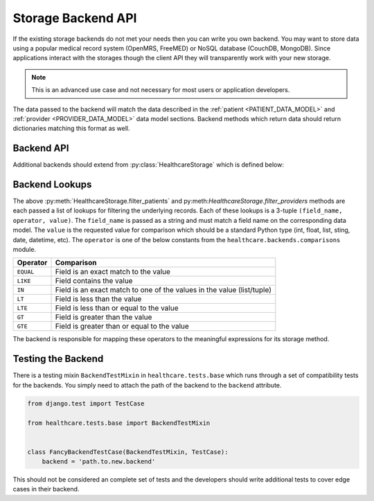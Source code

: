 Storage Backend API
====================================

If the existing storage backends do not met your needs then you can write you own backend.
You may want to store data using a popular medical record system (OpenMRS, FreeMED) or
NoSQL database (CouchDB, MongoDB). Since applications interact with the storages though
the client API they will transparently work with your new storage.

.. note::

    This is an advanced use case and not necessary for most users or application
    developers.

The data passed to the backend will match the data described in the
:ref:`patient <PATIENT_DATA_MODEL>` and :ref:`provider <PROVIDER_DATA_MODEL>` data
model sections. Backend methods which return data should return dictionaries matching
this format as well.


Backend API
------------------------------------

Additional backends should extend from :py:class:`HealthcareStorage` which is
defined below:

.. class:: HealthcareStorage()

    .. method:: get_patient(id)

        Patient data should be fetched for the given ``id`` and returned as a dictionary. If
        the patient does not exist this method should return ``None``.

    .. method:: create_patient(data)

        A patient record should be created for given set of ``data`` given as a dictionary.
        The newly created patient record should be returned as a dictionary.

    .. method:: update_patient(id, data)

        Patient data for the given ``id`` should be updated with the ``data`` dictionary. ``data``
        may not be a full set of the patient fields. This method should return ``True`` if a patient
        was found and updated and ``False`` otherwise.

    .. method:: delete_patient(id)

        Patient data for the given ``id`` should be deleted. This method should return ``True`` if a patient
        was found and deleted and ``False`` otherwise.

    .. method:: filter_patients(*lookups)

        Returns a list of patients matching the set of lookups. If no patients were found it should
        return an empty list. If no lookups were passed it should return all patients. The details
        of the lookup structure is given in the next section. When mutliple lookups are passed,
        the intersection of the results should be returned (default to AND the expressions).

    .. method:: get_provider(id)

        Provider data should be fetched for the given ``id`` and returned as a dictionary. If
        the provider does not exist this method should return ``None``.

    .. method:: create_provider(data)

        A provider record should be created for given set of ``data`` given as a dictionary.
        The newly created provider record should be returned as a dictionary.

    .. method:: update_provider(id, data)

        Provider data for the given ``id`` should be updated with the ``data`` dictionary. ``data``
        may not be a full set of the provider fields. This method should return ``True`` if a provider
        was found and updated and ``False`` otherwise.

    .. method:: delete_provider(id)

        Provider data for the given ``id`` should be deleted. This method should return ``True`` if a
        provider was found and deleted and ``False`` otherwise.

    .. method:: filter_providers(*lookups)

        Returns a list of providers matching the set of lookups. If no providers were found it should
        return an empty list. If no lookups were passed it should return all providers. The details
        of the lookup structure is given in the next section. When mutliple lookups are passed,
        the intersection of the results should be returned (default to AND the expressions).


Backend Lookups
------------------------------------

The above :py:meth:`HealthcareStorage.filter_patients` and py:meth:`HealthcareStorage.filter_providers`
methods are each passed a list of lookups for filtering the underlying records. Each of these
lookups is a 3-tuple ``(field_name, operator, value)``. The ``field_name`` is passed as a string
and must match a field name on the corresponding data model. The ``value`` is the requested value for
comparison which should be a standard Python type (int, float, list, sting, date, datetime, etc). The
``operator`` is one of the below constants from the ``healthcare.backends.comparisons`` module.

================================    ==============
Operator                            Comparison
================================    ==============
``EQUAL``                           Field is an exact match to the value
``LIKE``                            Field contains the value
``IN``                              Field is an exact match to one of the values in the value (list/tuple)
``LT``                              Field is less than the value
``LTE``                             Field is less than or equal to the value
``GT``                              Field is greater than the value
``GTE``                             Field is greater than or equal to the value
================================    ==============

The backend is responsible for mapping these operators to the meaningful expressions for its
storage method.


Testing the Backend
------------------------------------

There is a testing mixin ``BackendTestMixin`` in ``healthcare.tests.base`` which
runs through a set of compatibility tests for the backends. You simply need to
attach the path of the backend to the ``backend`` attribute.

.. code-block:: python

    from django.test import TestCase

    from healthcare.tests.base import BackendTestMixin


    class FancyBackendTestCase(BackendTestMixin, TestCase):
        backend = 'path.to.new.backend'

This should not be considered an complete set of tests and the developers should
write additional tests to cover edge cases in their backend.